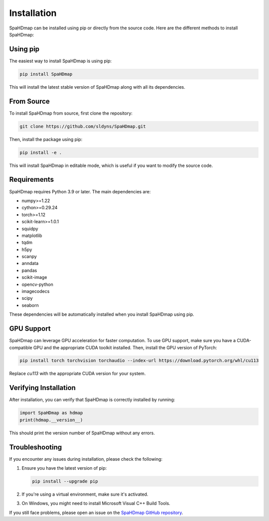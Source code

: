 Installation
============

SpaHDmap can be installed using pip or directly from the source code. Here are the different methods to install SpaHDmap:

Using pip
---------

The easiest way to install SpaHDmap is using pip:

.. code-block:: bash

   pip install SpaHDmap

This will install the latest stable version of SpaHDmap along with all its dependencies.

From Source
-----------

To install SpaHDmap from source, first clone the repository:

.. code-block:: bash

   git clone https://github.com/sldyns/SpaHDmap.git

Then, install the package using pip:

.. code-block:: bash

   pip install -e .

This will install SpaHDmap in editable mode, which is useful if you want to modify the source code.

Requirements
------------

SpaHDmap requires Python 3.9 or later. The main dependencies are:

- numpy>=1.22
- cython>=0.29.24
- torch>=1.12
- scikit-learn>=1.0.1
- squidpy
- matplotlib
- tqdm
- h5py
- scanpy
- anndata
- pandas
- scikit-image
- opencv-python
- imagecodecs
- scipy
- seaborn

These dependencies will be automatically installed when you install SpaHDmap using pip.


GPU Support
-----------

SpaHDmap can leverage GPU acceleration for faster computation. To use GPU support, make sure you have a CUDA-compatible GPU and the appropriate CUDA toolkit installed. Then, install the GPU version of PyTorch:

.. code-block:: bash

   pip install torch torchvision torchaudio --index-url https://download.pytorch.org/whl/cu113

Replace `cu113` with the appropriate CUDA version for your system.

Verifying Installation
----------------------

After installation, you can verify that SpaHDmap is correctly installed by running:

.. code-block:: python

   import SpaHDmap as hdmap
   print(hdmap.__version__)

This should print the version number of SpaHDmap without any errors.

Troubleshooting
---------------

If you encounter any issues during installation, please check the following:

1. Ensure you have the latest version of pip:

   .. code-block:: bash

      pip install --upgrade pip

2. If you're using a virtual environment, make sure it's activated.

3. On Windows, you might need to install Microsoft Visual C++ Build Tools.

If you still face problems, please open an issue on the `SpaHDmap GitHub repository <https://github.com/sldyns/SpaHDmap/issues>`_.
